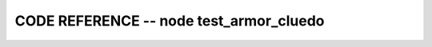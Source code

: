 
CODE REFERENCE -- node test_armor_cluedo
================================================

.. doxygenfile:: test_armor_cluedo.cpp
    :project: robocluedo

